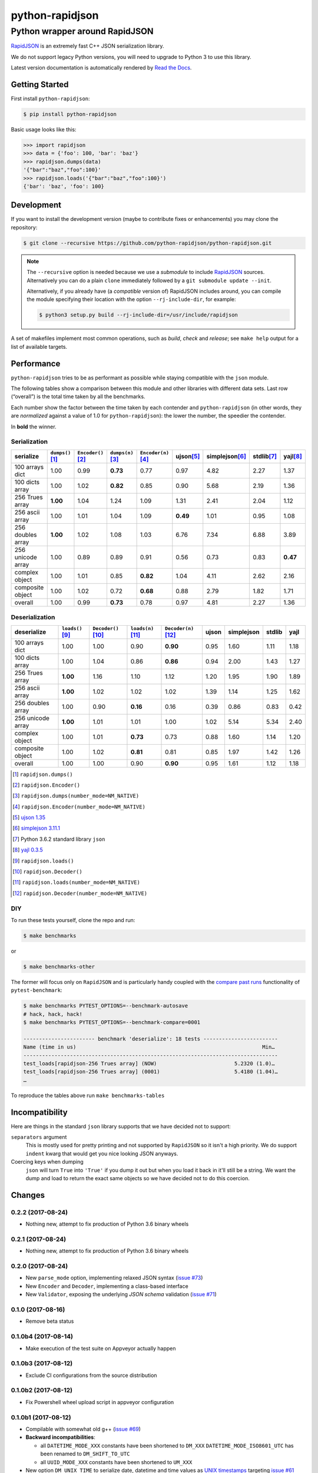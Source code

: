 .. -*- coding: utf-8 -*-
.. :Project:   python-rapidjson -- Development Makefile
.. :Author:    Ken Robbins <ken@kenrobbins.com>
.. :License:   MIT License
.. :Copyright: © 2015 Ken Robbins
.. :Copyright: © 2016, 2017 Lele Gaifax
..

==================
 python-rapidjson
==================

Python wrapper around RapidJSON
===============================

RapidJSON_ is an extremely fast C++ JSON serialization library.

We do not support legacy Python versions, you will need to upgrade to Python 3
to use this library.

Latest version documentation is automatically rendered by `Read the Docs`__.

__ http://python-rapidjson.readthedocs.io/en/latest/

.. image:: https://travis-ci.org/python-rapidjson/python-rapidjson.svg?branch=master
   :target: https://travis-ci.org/python-rapidjson/python-rapidjson
   :alt: Build status

.. image:: https://readthedocs.org/projects/python-rapidjson/badge/?version=latest
   :target: http://python-rapidjson.readthedocs.io/en/latest/?badge=latest
   :alt: Documentation status


Getting Started
---------------

First install ``python-rapidjson``:

.. code-block:: bash

    $ pip install python-rapidjson

Basic usage looks like this:

.. code-block:: python

    >>> import rapidjson
    >>> data = {'foo': 100, 'bar': 'baz'}
    >>> rapidjson.dumps(data)
    '{"bar":"baz","foo":100}'
    >>> rapidjson.loads('{"bar":"baz","foo":100}')
    {'bar': 'baz', 'foo': 100}


Development
-----------

If you want to install the development version (maybe to contribute fixes or
enhancements) you may clone the repository:

.. code-block:: bash

    $ git clone --recursive https://github.com/python-rapidjson/python-rapidjson.git

.. note:: The ``--recursive`` option is needed because we use a *submodule* to
          include RapidJSON_ sources. Alternatively you can do a plain
          ``clone`` immediately followed by a ``git submodule update --init``.

          Alternatively, if you already have (a *compatible* version of)
          RapidJSON includes around, you can compile the module specifying
          their location with the option ``--rj-include-dir``, for example:

          .. code-block:: shell

             $ python3 setup.py build --rj-include-dir=/usr/include/rapidjson

A set of makefiles implement most common operations, such as *build*, *check*
and *release*; see ``make help`` output for a list of available targets.


Performance
-----------

``python-rapidjson`` tries to be as performant as possible while staying
compatible with the ``json`` module.

The following tables show a comparison between this module and other libraries
with different data sets.  Last row (“overall”) is the total time taken by all
the benchmarks.

Each number show the factor between the time taken by each contender and
``python-rapidjson`` (in other words, they are *normalized* against a value of
1.0 for ``python-rapidjson``): the lower the number, the speedier the
contender.

In **bold** the winner.


Serialization
~~~~~~~~~~~~~

+-----------------------+----------------------+----------------------+----------------------+----------------------+----------------------+----------------------+----------------------+----------------------+
|       serialize       |  ``dumps()``\ [1]_   | ``Encoder()``\ [2]_  |  ``dumps(n)``\ [3]_  | ``Encoder(n)``\ [4]_ |     ujson\ [5]_      |   simplejson\ [6]_   |     stdlib\ [7]_     |      yajl\ [8]_      |
+=======================+======================+======================+======================+======================+======================+======================+======================+======================+
|    100 arrays dict    |         1.00         |         0.99         |       **0.73**       |         0.77         |         0.97         |         4.82         |         2.27         |         1.37         |
+-----------------------+----------------------+----------------------+----------------------+----------------------+----------------------+----------------------+----------------------+----------------------+
|    100 dicts array    |         1.00         |         1.02         |       **0.82**       |         0.85         |         0.90         |         5.68         |         2.19         |         1.36         |
+-----------------------+----------------------+----------------------+----------------------+----------------------+----------------------+----------------------+----------------------+----------------------+
|    256 Trues array    |       **1.00**       |         1.04         |         1.24         |         1.09         |         1.31         |         2.41         |         2.04         |         1.12         |
+-----------------------+----------------------+----------------------+----------------------+----------------------+----------------------+----------------------+----------------------+----------------------+
|    256 ascii array    |         1.00         |         1.01         |         1.04         |         1.09         |       **0.49**       |         1.01         |         0.95         |         1.08         |
+-----------------------+----------------------+----------------------+----------------------+----------------------+----------------------+----------------------+----------------------+----------------------+
|   256 doubles array   |       **1.00**       |         1.02         |         1.08         |         1.03         |         6.76         |         7.34         |         6.88         |         3.89         |
+-----------------------+----------------------+----------------------+----------------------+----------------------+----------------------+----------------------+----------------------+----------------------+
|   256 unicode array   |         1.00         |         0.89         |         0.89         |         0.91         |         0.56         |         0.73         |         0.83         |       **0.47**       |
+-----------------------+----------------------+----------------------+----------------------+----------------------+----------------------+----------------------+----------------------+----------------------+
|    complex object     |         1.00         |         1.01         |         0.85         |       **0.82**       |         1.04         |         4.11         |         2.62         |         2.16         |
+-----------------------+----------------------+----------------------+----------------------+----------------------+----------------------+----------------------+----------------------+----------------------+
|   composite object    |         1.00         |         1.02         |         0.72         |       **0.68**       |         0.88         |         2.79         |         1.82         |         1.71         |
+-----------------------+----------------------+----------------------+----------------------+----------------------+----------------------+----------------------+----------------------+----------------------+
|        overall        |         1.00         |         0.99         |       **0.73**       |         0.78         |         0.97         |         4.81         |         2.27         |         1.36         |
+-----------------------+----------------------+----------------------+----------------------+----------------------+----------------------+----------------------+----------------------+----------------------+


Deserialization
~~~~~~~~~~~~~~~

+-----------------------+-----------------------+-----------------------+-----------------------+-----------------------+-----------------------+-----------------------+-----------------------+-----------------------+
|      deserialize      |   ``loads()``\ [9]_   | ``Decoder()``\ [10]_  |  ``loads(n)``\ [11]_  | ``Decoder(n)``\ [12]_ |         ujson         |      simplejson       |        stdlib         |         yajl          |
+=======================+=======================+=======================+=======================+=======================+=======================+=======================+=======================+=======================+
|    100 arrays dict    |         1.00          |         1.00          |         0.90          |       **0.90**        |         0.95          |         1.60          |         1.11          |         1.18          |
+-----------------------+-----------------------+-----------------------+-----------------------+-----------------------+-----------------------+-----------------------+-----------------------+-----------------------+
|    100 dicts array    |         1.00          |         1.04          |         0.86          |       **0.86**        |         0.94          |         2.00          |         1.43          |         1.27          |
+-----------------------+-----------------------+-----------------------+-----------------------+-----------------------+-----------------------+-----------------------+-----------------------+-----------------------+
|    256 Trues array    |       **1.00**        |         1.16          |         1.10          |         1.12          |         1.20          |         1.95          |         1.90          |         1.89          |
+-----------------------+-----------------------+-----------------------+-----------------------+-----------------------+-----------------------+-----------------------+-----------------------+-----------------------+
|    256 ascii array    |       **1.00**        |         1.02          |         1.02          |         1.02          |         1.39          |         1.14          |         1.25          |         1.62          |
+-----------------------+-----------------------+-----------------------+-----------------------+-----------------------+-----------------------+-----------------------+-----------------------+-----------------------+
|   256 doubles array   |         1.00          |         0.90          |       **0.16**        |         0.16          |         0.39          |         0.86          |         0.83          |         0.42          |
+-----------------------+-----------------------+-----------------------+-----------------------+-----------------------+-----------------------+-----------------------+-----------------------+-----------------------+
|   256 unicode array   |       **1.00**        |         1.01          |         1.01          |         1.00          |         1.02          |         5.14          |         5.34          |         2.40          |
+-----------------------+-----------------------+-----------------------+-----------------------+-----------------------+-----------------------+-----------------------+-----------------------+-----------------------+
|    complex object     |         1.00          |         1.01          |       **0.73**        |         0.73          |         0.88          |         1.60          |         1.14          |         1.20          |
+-----------------------+-----------------------+-----------------------+-----------------------+-----------------------+-----------------------+-----------------------+-----------------------+-----------------------+
|   composite object    |         1.00          |         1.02          |       **0.81**        |         0.81          |         0.85          |         1.97          |         1.42          |         1.26          |
+-----------------------+-----------------------+-----------------------+-----------------------+-----------------------+-----------------------+-----------------------+-----------------------+-----------------------+
|        overall        |         1.00          |         1.00          |         0.90          |       **0.90**        |         0.95          |         1.61          |         1.12          |         1.18          |
+-----------------------+-----------------------+-----------------------+-----------------------+-----------------------+-----------------------+-----------------------+-----------------------+-----------------------+

.. [1] ``rapidjson.dumps()``
.. [2] ``rapidjson.Encoder()``
.. [3] ``rapidjson.dumps(number_mode=NM_NATIVE)``
.. [4] ``rapidjson.Encoder(number_mode=NM_NATIVE)``
.. [5] `ujson 1.35 <https://pypi.python.org/pypi/ujson/1.35>`__
.. [6] `simplejson 3.11.1 <https://pypi.python.org/pypi/simplejson/3.11.1>`__
.. [7] Python 3.6.2 standard library ``json``
.. [8] `yajl 0.3.5 <https://pypi.python.org/pypi/yajl/0.3.5>`__
.. [9] ``rapidjson.loads()``
.. [10] ``rapidjson.Decoder()``
.. [11] ``rapidjson.loads(number_mode=NM_NATIVE)``
.. [12] ``rapidjson.Decoder(number_mode=NM_NATIVE)``


DIY
~~~

To run these tests yourself, clone the repo and run:

.. code-block:: bash

   $ make benchmarks

or

.. code-block:: bash

   $ make benchmarks-other

The former will focus only on ``RapidJSON`` and is particularly handy coupled
with the `compare past runs`__ functionality of ``pytest-benchmark``:

.. code-block:: bash

   $ make benchmarks PYTEST_OPTIONS=--benchmark-autosave
   # hack, hack, hack!
   $ make benchmarks PYTEST_OPTIONS=--benchmark-compare=0001

   ----------------------- benchmark 'deserialize': 18 tests ------------------------
   Name (time in us)                                                            Min…
   ----------------------------------------------------------------------------------
   test_loads[rapidjson-256 Trues array] (NOW)                         5.2320 (1.0)…
   test_loads[rapidjson-256 Trues array] (0001)                        5.4180 (1.04)…
   …

To reproduce the tables above run ``make benchmarks-tables``

__ http://pytest-benchmark.readthedocs.org/en/latest/comparing.html


Incompatibility
---------------

Here are things in the standard ``json`` library supports that we have decided
not to support:

``separators`` argument
  This is mostly used for pretty printing and not supported by ``RapidJSON``
  so it isn't a high priority. We do support ``indent`` kwarg that would get
  you nice looking JSON anyways.

Coercing keys when dumping
  ``json`` will turn ``True`` into ``'True'`` if you dump it out but when you
  load it back in it'll still be a string. We want the dump and load to return
  the exact same objects so we have decided not to do this coercion.

.. _RapidJSON: https://github.com/miloyip/rapidjson


Changes
-------

0.2.2 (2017-08-24)
~~~~~~~~~~~~~~~~~~

* Nothing new, attempt to fix production of Python 3.6 binary wheels


0.2.1 (2017-08-24)
~~~~~~~~~~~~~~~~~~

* Nothing new, attempt to fix production of Python 3.6 binary wheels


0.2.0 (2017-08-24)
~~~~~~~~~~~~~~~~~~

* New ``parse_mode`` option, implementing relaxed JSON syntax (`issue #73`__)

  __ https://github.com/python-rapidjson/python-rapidjson/issues/73

* New ``Encoder`` and ``Decoder``, implementing a class-based interface

* New ``Validator``, exposing the underlying *JSON schema* validation (`issue #71`__)

  __ https://github.com/python-rapidjson/python-rapidjson/issues/71


0.1.0 (2017-08-16)
~~~~~~~~~~~~~~~~~~

* Remove beta status


0.1.0b4 (2017-08-14)
~~~~~~~~~~~~~~~~~~~~

* Make execution of the test suite on Appveyor actually happen


0.1.0b3 (2017-08-12)
~~~~~~~~~~~~~~~~~~~~

* Exclude CI configurations from the source distribution


0.1.0b2 (2017-08-12)
~~~~~~~~~~~~~~~~~~~~

* Fix Powershell wheel upload script in appveyor configuration


0.1.0b1 (2017-08-12)
~~~~~~~~~~~~~~~~~~~~

* Compilable with somewhat old g++ (`issue #69`__)

  __ https://github.com/python-rapidjson/python-rapidjson/issues/69

* **Backward incompatibilities**:

  - all ``DATETIME_MODE_XXX`` constants have been shortened to ``DM_XXX``
    ``DATETIME_MODE_ISO8601_UTC`` has been renamed to ``DM_SHIFT_TO_UTC``

  - all ``UUID_MODE_XXX`` constants have been shortened to ``UM_XXX``

* New option ``DM_UNIX_TIME`` to serialize date, datetime and time values as
  `UNIX timestamps`__ targeting `issue #61`__

  __ https://en.wikipedia.org/wiki/Unix_time
  __ https://github.com/python-rapidjson/python-rapidjson/issues/61

* New option ``DM_NAIVE_IS_UTC`` to treat naïve datetime and time values as if
  they were in the UTC timezone (also for issue #61)

* New keyword argument ``number_mode`` to use underlying C library numbers

* Binary wheels for GNU/Linux and Windows on PyPI (one would hope: this is the
  reason for the beta1 release)


0.0.11 (2017-03-05)
~~~~~~~~~~~~~~~~~~~

* Fix a couple of refcount handling glitches, hopefully targeting `issue
  #48`__.

  __ https://github.com/python-rapidjson/python-rapidjson/issues/48


0.0.10 (2017-03-02)
~~~~~~~~~~~~~~~~~~~

* Fix source distribution to contain all required stuff (`PR #64`__)

  __ https://github.com/python-rapidjson/python-rapidjson/pull/64


0.0.9 (2017-03-02)
~~~~~~~~~~~~~~~~~~

* CI testing on GitHub

* Allow using locally installed RapidJSON library (`issue #60`__)

  __ https://github.com/python-rapidjson/python-rapidjson/issues/60

* Bug fixes (`issue #37`__, `issue #51`__, `issue #57`__)

  __ https://github.com/python-rapidjson/python-rapidjson/issues/37
  __ https://github.com/python-rapidjson/python-rapidjson/issues/51
  __ https://github.com/python-rapidjson/python-rapidjson/issues/57


0.0.8 (2016-12-09)
~~~~~~~~~~~~~~~~~~

* Use unpatched RapidJSON 1.1 (`PR #46`__)

  __ https://github.com/python-rapidjson/python-rapidjson/pull/46

* Handle serialization and deserialization of datetime, date and time
  instances (`PR #35`__) and of UUID instances (`PR #40`__)

  __ https://github.com/python-rapidjson/python-rapidjson/pull/35
  __ https://github.com/python-rapidjson/python-rapidjson/pull/40

* Sphinx based documentation (`PR #44`__)

  __ https://github.com/python-rapidjson/python-rapidjson/pull/44

* Refresh benchmarks (`PR #45`__)

  __ https://github.com/python-rapidjson/python-rapidjson/pull/45

* Bug fixes (`issue #25`__, `issue #38`__, `PR #43`__)

  __ https://github.com/python-rapidjson/python-rapidjson/issues/25
  __ https://github.com/python-rapidjson/python-rapidjson/issues/38
  __ https://github.com/python-rapidjson/python-rapidjson/pull/43


